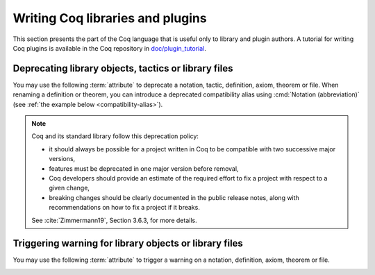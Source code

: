 Writing Coq libraries and plugins
===================================

This section presents the part of the Coq language that is useful only
to library and plugin authors.  A tutorial for writing Coq plugins is
available in the Coq repository in `doc/plugin_tutorial
<https://github.com/coq/coq/tree/master/doc/plugin_tutorial>`_.

Deprecating library objects, tactics or library files
-----------------------------------------------------

You may use the following :term:`attribute` to deprecate a notation,
tactic, definition, axiom, theorem or file.  When renaming a definition or theorem, you can introduce a
deprecated compatibility alias using :cmd:`Notation (abbreviation)`
(see :ref:`the example below <compatibility-alias>`).

.. attr:: deprecated ( {? since = @string , } {? note = @string } )
   :name: deprecated

   At least one of :n:`since` or :n:`note` must be present.  If both
   are present, either one may appear first and they must be separated
   by a comma. If they are present, they will be used in the warning
   message, and :n:`since` will also be used in the warning name and
   categories. Spaces inside :n:`since` are changed to hyphens.

   This attribute is supported by the following commands: :cmd:`Ltac`,
   :cmd:`Tactic Notation`, :cmd:`Notation`, :cmd:`Infix`, :cmd:`Ltac2`,
   :cmd:`Ltac2 Notation`, :cmd:`Ltac2 external`, :cmd:`Definition`,
   :cmd:`Theorem`, and similar commands. To attach it to a
   compiled library file, use :cmd:`Attributes`.

   It can trigger the following warnings:

   .. warn:: Library File @qualid is deprecated since @string__since. @string__note
             Library File (transitively required) @qualid is deprecated since @string__since. @string__note
             Ltac2 alias @qualid is deprecated since @string__since. @string__note
             Ltac2 definition @qualid is deprecated since @string__since. @string__note
             Ltac2 notation {+ @ltac2_scope } is deprecated since @string__since. @string__note
             Notation @string is deprecated since @string__since. @string__note
             Tactic @qualid is deprecated since @string__since. @string__note
             Tactic Notation @qualid is deprecated since @string__since. @string__note

      :n:`@qualid` or :n:`@string` is the notation,
      :n:`@string__since` is the version number, :n:`@string__note` is
      the note (usually explains the replacement).

      Explicitly :cmd:`Require`\ing a file that has been deprecated,
      using the :cmd:`Attributes` command, triggers a ``Library File``
      deprecation warning. Requiring a deprecated file, even indirectly through a chain of
      :cmd:`Require`\s, will produce a
      ``Library File (transitively required)`` deprecation warning
      if the :opt:`Warnings` option "deprecated-transitive-library-file"
      is set (it is "-deprecated-transitive-library-file" by default, silencing the warning).

.. note::

   Coq and its standard library follow this deprecation policy:

   * it should always be possible for a project written in Coq to be
     compatible with two successive major versions,
   * features must be deprecated in one major version before removal,
   * Coq developers should provide an estimate of the required effort
     to fix a project with respect to a given change,
   * breaking changes should be clearly documented in the public
     release notes, along with recommendations on how to fix a project
     if it breaks.

   See :cite:`Zimmermann19`, Section 3.6.3, for more details.

Triggering warning for library objects or library files
-------------------------------------------------------

You may use the following :term:`attribute` to trigger a warning on a
notation, definition, axiom, theorem or file.

.. attr:: warn ( note = @string , {? cats = @string } )
   :name: warn

   The :n:`note` field will be used as the warning message, and
   :n:`cats` is a comma separated list of categories to be used in the
   warning name and categories. Leading and trailing spaces in each
   category are trimmed, whereas internal spaces are changed to
   hyphens. If both :n:`note` and :n:`cats` are present, either one
   may appear first and they must be separated by a comma.

   This attribute is supported by the following commands:
   :cmd:`Notation`, :cmd:`Infix`, :cmd:`Definition`, :cmd:`Theorem`,
   and similar commands.

   It can trigger the following warning:

   .. warn:: @string__note

      :n:`@string__note` is the note. It's common practice to start it
      with a capital and end it with a period.

.. example:: Deprecating a tactic.

   .. coqtop:: all abort warn

      #[deprecated(since="mylib 0.9", note="Use idtac instead.")]
      Ltac foo := idtac.
      Goal True.
      Proof.
      now foo.

.. _compatibility-alias:

.. example:: Introducing a compatibility alias

   Let's say your library initially contained:

   .. coqtop:: in

      Definition foo x := S x.

   and you want to rename `foo` into `bar`, but you want to avoid breaking
   your users' code without advanced notice.  To do so, replace the previous
   code by the following:

   .. coqtop:: in reset

      Definition bar x := S x.
      #[deprecated(since="mylib 1.2", note="Use bar instead.")]
      Notation foo := bar (only parsing).

   Then, the following code still works, but emits a warning:

   .. coqtop:: all warn

      Check (foo 0).
